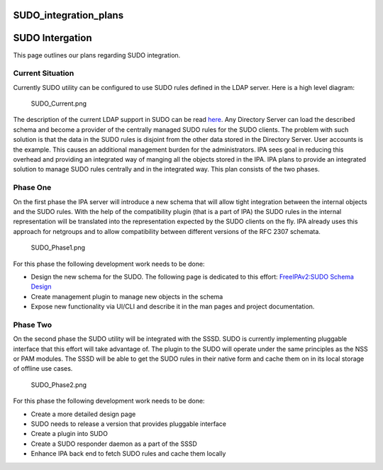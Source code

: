 SUDO_integration_plans
======================



SUDO Intergation
================

This page outlines our plans regarding SUDO integration.



Current Situation
-----------------

Currently SUDO utility can be configured to use SUDO rules defined in
the LDAP server. Here is a high level diagram:

.. figure:: SUDO_Current.png
   :alt: SUDO_Current.png

   SUDO_Current.png

The description of the current LDAP support in SUDO can be read
`here <http://www.sudo.ws/sudo/sudoers.ldap.man.html>`__. Any Directory
Server can load the described schema and become a provider of the
centrally managed SUDO rules for the SUDO clients. The problem with such
solution is that the data in the SUDO rules is disjoint from the other
data stored in the Directory Server. User accounts is the example. This
causes an additional management burden for the administrators. IPA sees
goal in reducing this overhead and providing an integrated way of
manging all the objects stored in the IPA. IPA plans to provide an
integrated solution to manage SUDO rules centrally and in the integrated
way. This plan consists of the two phases.



Phase One
---------

On the first phase the IPA server will introduce a new schema that will
allow tight integration between the internal objects and the SUDO rules.
With the help of the compatibility plugin (that is a part of IPA) the
SUDO rules in the internal representation will be translated into the
representation expected by the SUDO clients on the fly. IPA already uses
this approach for netgroups and to allow compatibility between different
versions of the RFC 2307 schemata.

.. figure:: SUDO_Phase1.png
   :alt: SUDO_Phase1.png

   SUDO_Phase1.png

For this phase the following development work needs to be done:

-  Design the new schema for the SUDO. The following page is dedicated
   to this effort: `FreeIPAv2:SUDO Schema
   Design <FreeIPAv2:SUDO_Schema_Design>`__
-  Create management plugin to manage new objects in the schema
-  Expose new functionality via UI/CLI and describe it in the man pages
   and project documentation.



Phase Two
---------

On the second phase the SUDO utility will be integrated with the SSSD.
SUDO is currently implementing pluggable interface that this effort will
take advantage of. The plugin to the SUDO will operate under the same
principles as the NSS or PAM modules. The SSSD will be able to get the
SUDO rules in their native form and cache them on in its local storage
of offline use cases.

.. figure:: SUDO_Phase2.png
   :alt: SUDO_Phase2.png

   SUDO_Phase2.png

For this phase the following development work needs to be done:

-  Create a more detailed design page
-  SUDO needs to release a version that provides pluggable interface
-  Create a plugin into SUDO
-  Create a SUDO responder daemon as a part of the SSSD
-  Enhance IPA back end to fetch SUDO rules and cache them locally